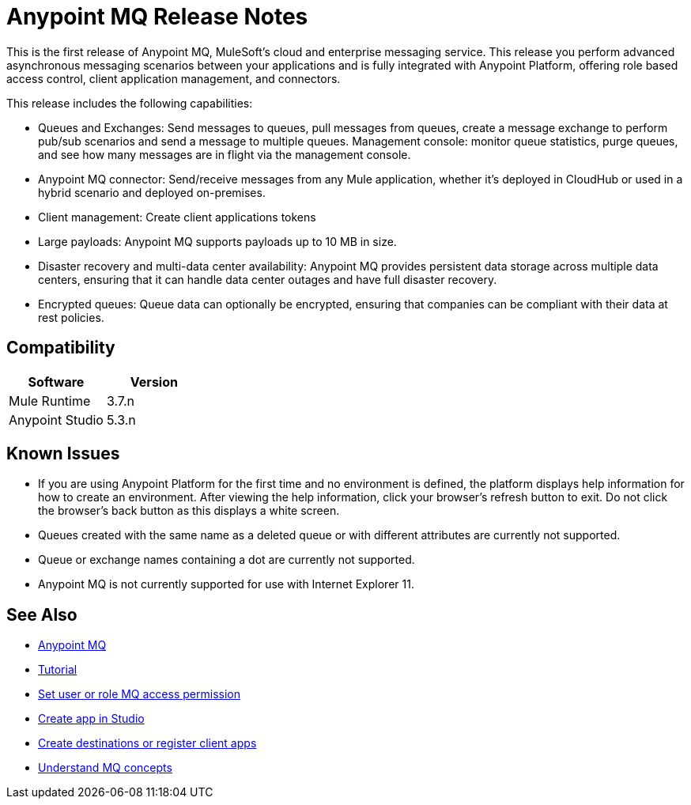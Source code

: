= Anypoint MQ Release Notes
:keywords: mq, release, notes

This is the first release of Anypoint MQ, MuleSoft’s cloud and enterprise messaging service.  This release you perform advanced asynchronous messaging scenarios between your applications and is fully integrated with Anypoint Platform, offering role based access control, client application management, and connectors.

This release includes the following capabilities:

* Queues and Exchanges: Send messages to queues, pull messages from queues, create a message exchange to perform pub/sub scenarios and send a message to multiple queues. Management console: monitor queue statistics, purge queues, and see how many messages are in flight via the management console.

* Anypoint MQ connector: Send/receive messages from any Mule application, whether it’s deployed in CloudHub or used in a hybrid scenario and deployed on-premises.

* Client management: Create client applications tokens

* Large payloads: Anypoint MQ supports payloads up to 10 MB in size.

* Disaster recovery and multi-data center availability: Anypoint MQ provides persistent data storage across multiple data centers, ensuring that it can handle data center outages and have full disaster recovery.

* Encrypted queues: Queue data can optionally be encrypted, ensuring that companies can be compliant with their data at rest policies.

== Compatibility

[width="100%",cols="50a,50a",options="header"]
|===
|Software|Version
|Mule Runtime |3.7.n
|Anypoint Studio |5.3.n
|===

== Known Issues

* If you are using Anypoint Platform for the first time and no environment is defined, the platform displays help information for how to create an environment. After viewing the help information, click your browser's refresh button to exit. Do not click the browser's back button as this displays a white screen.
* Queues created with the same name as a deleted queue or with different attributes are currently not supported.
* Queue or exchange names containing a dot are currently not supported.
* Anypoint MQ is not currently supported for use with Internet Explorer 11.

== See Also

* link:/anypoint-mq[Anypoint MQ]
* link:/anypoint-mq/mq-tutorial[Tutorial]
* link:/anypoint-mq/mq-access-management[Set user or role MQ access permission]
* link:/anypoint-mq/mq-studio[Create app in Studio]
* link:/anypoint-mq/mq-queues-and-exchanges[Create destinations or register client apps]
* link:/anypoint-mq/mq-understanding[Understand MQ concepts]
